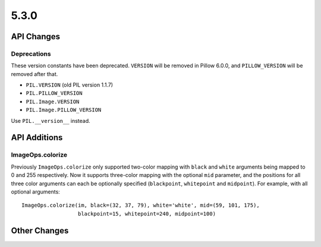 5.3.0
-----

API Changes
===========

Deprecations
^^^^^^^^^^^^

These version constants have been deprecated. ``VERSION`` will be removed in
Pillow 6.0.0, and ``PILLOW_VERSION`` will be removed after that.

* ``PIL.VERSION`` (old PIL version 1.1.7)
* ``PIL.PILLOW_VERSION``
* ``PIL.Image.VERSION``
* ``PIL.Image.PILLOW_VERSION``

Use ``PIL.__version__`` instead.

API Additions
=============

ImageOps.colorize
^^^^^^^^^^^^^^^^^

Previously ``ImageOps.colorize`` only supported two-color mapping with 
``black`` and ``white`` arguments being mapped to 0 and 255 respectively. 
Now it supports three-color mapping with the optional ``mid`` parameter, and 
the positions for all three color arguments can each be optionally specified 
(``blackpoint``, ``whitepoint`` and ``midpoint``). 
For example, with all optional arguments::
	ImageOps.colorize(im, black=(32, 37, 79), white='white', mid=(59, 101, 175),
                          blackpoint=15, whitepoint=240, midpoint=100)



Other Changes
=============

